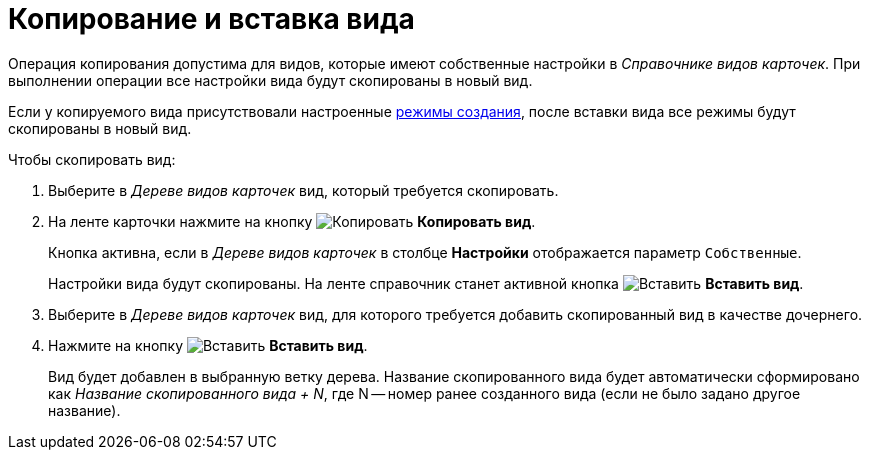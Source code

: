 = Копирование и вставка вида

Операция копирования допустима для видов, которые имеют собственные настройки в _Справочнике видов карточек_. При выполнении операции все настройки вида будут скопированы в новый вид.

Если у копируемого вида присутствовали настроенные xref:card-kinds/SetCardCreationMode.adoc[режимы создания], после вставки вида все режимы будут скопированы в новый вид.

.Чтобы скопировать вид:
. Выберите в _Дереве видов карточек_ вид, который требуется скопировать.
. На ленте карточки нажмите на кнопку image:buttons/copy-kind.png[Копировать] *Копировать вид*.
+
Кнопка активна, если в _Дереве видов карточек_ в столбце *Настройки* отображается параметр `Собственные`.
+
Настройки вида будут скопированы. На ленте справочник станет активной кнопка image:buttons/insert-kind.png[Вставить] *Вставить вид*.
+
. Выберите в _Дереве видов карточек_ вид, для которого требуется добавить скопированный вид в качестве дочернего.
. Нажмите на кнопку image:buttons/insert-kind.png[Вставить] *Вставить вид*.
+
Вид будет добавлен в выбранную ветку дерева. Название скопированного вида будет автоматически сформировано как _Название скопированного вида + N_, где N -- номер ранее созданного вида (если не было задано другое название).
